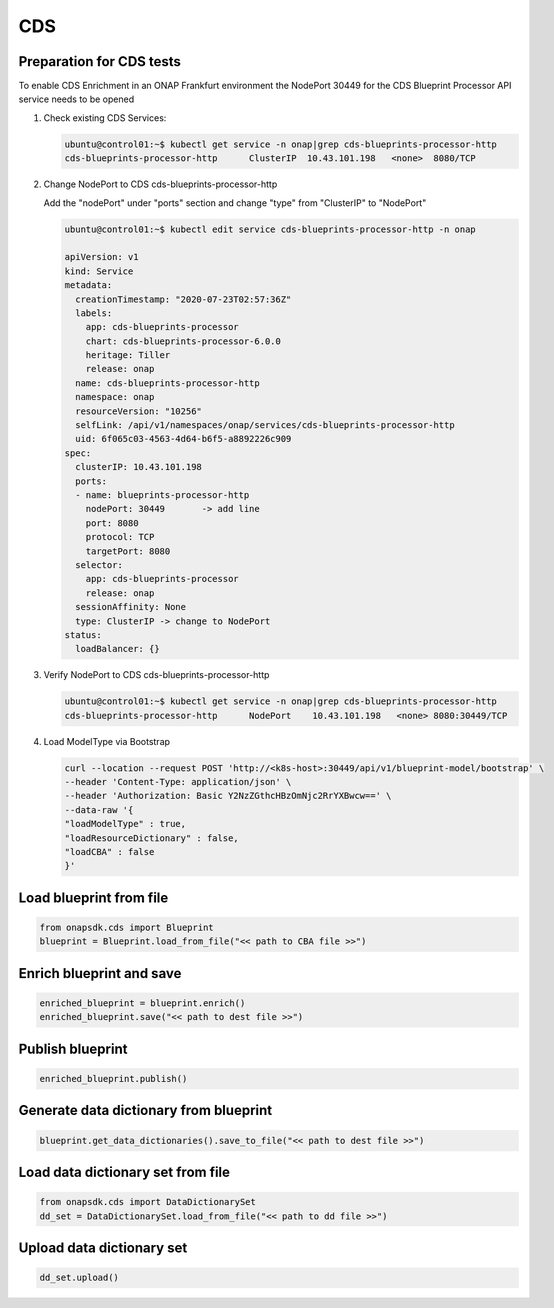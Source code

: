CDS
###

Preparation for CDS tests
-------------------------

To enable CDS Enrichment in an ONAP Frankfurt environment the NodePort 30449
for the CDS Blueprint Processor API service needs to be opened

#. Check existing CDS Services:

   .. code-block:: sh

      ubuntu@control01:~$ kubectl get service -n onap|grep cds-blueprints-processor-http
      cds-blueprints-processor-http      ClusterIP  10.43.101.198   <none>  8080/TCP

#. Change NodePort to CDS cds-blueprints-processor-http

   Add the "nodePort" under "ports" section
   and change "type" from "ClusterIP" to "NodePort"

   .. code-block:: sh

      ubuntu@control01:~$ kubectl edit service cds-blueprints-processor-http -n onap

      apiVersion: v1
      kind: Service
      metadata:
        creationTimestamp: "2020-07-23T02:57:36Z"
        labels:
          app: cds-blueprints-processor
          chart: cds-blueprints-processor-6.0.0
          heritage: Tiller
          release: onap
        name: cds-blueprints-processor-http
        namespace: onap
        resourceVersion: "10256"
        selfLink: /api/v1/namespaces/onap/services/cds-blueprints-processor-http
        uid: 6f065c03-4563-4d64-b6f5-a8892226c909
      spec:
        clusterIP: 10.43.101.198
        ports:
        - name: blueprints-processor-http
          nodePort: 30449	-> add line
          port: 8080
          protocol: TCP
          targetPort: 8080
        selector:
          app: cds-blueprints-processor
          release: onap
        sessionAffinity: None
        type: ClusterIP -> change to NodePort
      status:
        loadBalancer: {}

#. Verify NodePort to CDS cds-blueprints-processor-http

   .. code-block:: sh

      ubuntu@control01:~$ kubectl get service -n onap|grep cds-blueprints-processor-http
      cds-blueprints-processor-http      NodePort    10.43.101.198   <none> 8080:30449/TCP

#. Load ModelType via Bootstrap

   .. code-block:: sh

      curl --location --request POST 'http://<k8s-host>:30449/api/v1/blueprint-model/bootstrap' \
      --header 'Content-Type: application/json' \
      --header 'Authorization: Basic Y2NzZGthcHBzOmNjc2RrYXBwcw==' \
      --data-raw '{
      "loadModelType" : true,
      "loadResourceDictionary" : false,
      "loadCBA" : false
      }'


Load blueprint from file
------------------------

.. code:: Python

    from onapsdk.cds import Blueprint
    blueprint = Blueprint.load_from_file("<< path to CBA file >>")

Enrich blueprint and save
-------------------------

.. code:: Python

    enriched_blueprint = blueprint.enrich()
    enriched_blueprint.save("<< path to dest file >>")

Publish blueprint
-----------------

.. code:: Python

    enriched_blueprint.publish()

Generate data dictionary from blueprint
---------------------------------------

.. code:: Python

    blueprint.get_data_dictionaries().save_to_file("<< path to dest file >>")

Load data dictionary set from file
----------------------------------

.. code:: Python

    from onapsdk.cds import DataDictionarySet
    dd_set = DataDictionarySet.load_from_file("<< path to dd file >>")

Upload data dictionary set
--------------------------

.. code:: Python

    dd_set.upload()
